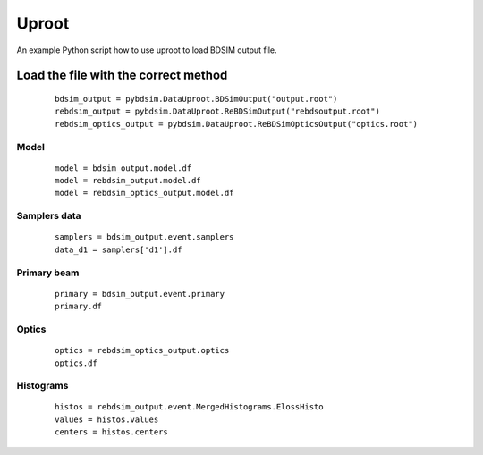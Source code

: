 Uproot
======

An example Python script how to use uproot to load BDSIM output file.

Load the file with the correct method
-------------------------------------

 ::

    bdsim_output = pybdsim.DataUproot.BDSimOutput("output.root")
    rebdsim_output = pybdsim.DataUproot.ReBDSimOutput("rebdsoutput.root")
    rebdsim_optics_output = pybdsim.DataUproot.ReBDSimOpticsOutput("optics.root")

Model
*****

 ::

    model = bdsim_output.model.df
    model = rebdsim_output.model.df
    model = rebdsim_optics_output.model.df

Samplers data
*************

 ::

    samplers = bdsim_output.event.samplers
    data_d1 = samplers['d1'].df

Primary beam
************

 ::

    primary = bdsim_output.event.primary
    primary.df

Optics
******

 ::

    optics = rebdsim_optics_output.optics
    optics.df

Histograms
**********

 ::

    histos = rebdsim_output.event.MergedHistograms.ElossHisto
    values = histos.values
    centers = histos.centers
